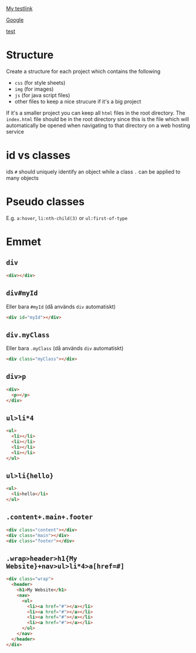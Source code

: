 [[file:index.html][My testlink]]

[[https://www.google.se][Google]]

[[file:index.html][test]]

* Structure

Create a structure for each project which contains the following

- ~css~ (for style sheets)
- ~img~ (for images)
- ~js~ (for java script files)
- other files to keep a nice strucure if it's a big project

If it's a smaller project you can keep all ~html~ files in the root directory.
The ~index.html~ file should be in the root directory since this is the file
which will automatically be opened when navigating to that directory on a web
hosting service

* id vs classes

ids ~#~ should uniquely identify an object while a class ~.~ can be applied to
many objects

* Pseudo classes

E.g. ~a:hover~, ~li:nth-child(3)~ or ~ul:first-of-type~

* Emmet

** ~div~

#+BEGIN_SRC html
<div></div>
#+END_SRC

** ~div#myId~

Eller bara ~#myId~ (då används ~div~ automatiskt)

#+BEGIN_SRC html
<div id="myId"></div>
#+END_SRC

** ~div.myClass~

Eller bara ~.myClass~ (då används ~div~ automatiskt)

#+BEGIN_SRC html
<div class="myClass"></div>
#+END_SRC

** ~div>p~

#+BEGIN_SRC html
<div>
  <p></p>
</div>
#+END_SRC

** ~ul>li*4~

#+BEGIN_SRC html
<ul>
  <li></li>
  <li></li>
  <li></li>
  <li></li>
</ul>
#+END_SRC

** ~ul>li{hello}~

#+BEGIN_SRC html
<ul>
  <li>hello</li>
</ul>
#+END_SRC

** ~.content+.main+.footer~

#+BEGIN_SRC html
<div class="content"></div>
<div class="main"></div>
<div class="footer"></div>
#+END_SRC

** ~.wrap>header>h1{My Website}+nav>ul>li*4>a[href=#]~

#+BEGIN_SRC html
<div class="wrap">
  <header>
    <h1>My Website</h1>
    <nav>
      <ul>
        <li><a href="#"></a></li>
        <li><a href="#"></a></li>
        <li><a href="#"></a></li>
        <li><a href="#"></a></li>
      </ul>
    </nav>
  </header>
</div>
#+END_SRC

